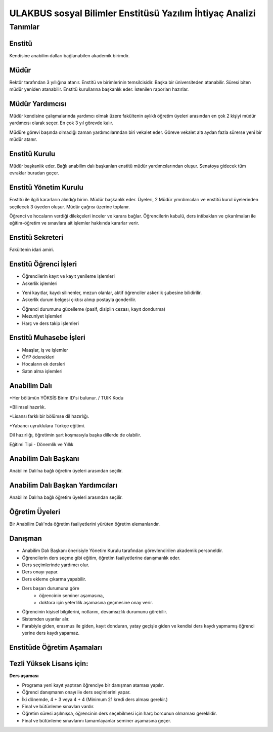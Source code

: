+++++++++++++++++++++++++++++++++++++++++++++++++++++++++
ULAKBUS sosyal Bilimler Enstitüsü Yazılım İhtiyaç Analizi
+++++++++++++++++++++++++++++++++++++++++++++++++++++++++

--------
Tanımlar
--------

Enstitü
-------

Kendisine anabilim dalları bağlanabilen akademik birimdir.

Müdür
-----

Rektör tarafından 3 yıllığına atanır. Enstitü ve birimlerinin temsilcisidir. Başka bir üniversiteden atanabilir. Süresi biten müdür yeniden atanabilir. Enstitü kurullarına başkanlık eder. İstenilen raporları hazırlar.

Müdür Yardımcısı
----------------

Müdür kendisine çalışmalarında yardımcı olmak üzere fakültenin aylıklı öğretim üyeleri arasından en çok 2 kişiyi müdür yardımcısı olarak seçer. En çok 3 yıl görevde kalır.

Müdüre görevi başında olmadığı zaman yardımcılarından biri vekalet eder. Göreve vekalet altı aydan fazla sürerse yeni bir müdür atanır.

Enstitü Kurulu
--------------

Müdür başkanlık eder.  Bağlı anabilim dalı başkanları enstitü müdür yardımcılarından oluşur. Senatoya gidecek tüm evraklar buradan geçer.

Enstitü Yönetim Kurulu
----------------------

Enstitü ile ilgili kararların alındığı birim.  Müdür başkanlık eder.  Üyeleri, 2 Müdür ymrdımcıları ve enstitü kurul üyelerinden seçilecek 3 üyeden oluşur. Müdür çağrısı üzerine toplanır.

Öğrenci ve hocaların verdiği dilekçeleri inceler ve karara bağlar. Öğrencilerin kabulü, ders intibakları ve çıkarılmaları ile eğitim-öğretim ve sınavlara ait işlemler hakkında kararlar verir.

Enstitü Sekreteri
-----------------

Fakültenin idari amiri.

Enstitü Öğrenci İşleri
----------------------

- Öğrencilerin kayıt ve kayıt yenileme işlemleri

- Askerlik işlemleri

* Yeni kayıtlar, kaydı silinenler, mezun olanlar, aktif öğrenciler askerlik şubesine bilidirilir.

* Askerlik durum belgesi çıktısı alınıp postayla gonderilir.

- Öğrenci durumunu gücelleme (pasif, disiplin cezası, kayıt dondurma)
- Mezuniyet işlemleri
- Harç ve ders takip işlemleri

Enstitü Muhasebe İşleri
-----------------------

* Maaşlar, iş ve işlemler

* ÖYP ödenekleri

* Hocaların ek dersleri

* Satın alma işlemleri

Anabilim Dalı
-------------

*Her bölümün YÖKSİS Birim ID'si bulunur.  / TUIK Kodu

*Bilimsel hazırlık.

*Lisansı farklı bir bölümse dil hazırlığı.

*Yabancı uyruklulara Türkçe eğitimi.

Dil hazırlığı, öğretimin şart koşmasıyla başka dillerde de olabilir.

Eğitimi Tipi - Dönemlik ve Yıllık

Anabilim Dalı Başkanı
---------------------

Anabilim Dalı’na bağlı öğretim üyeleri arasından seçilir.

Anabilim Dalı Başkan Yardımcıları
---------------------------------

Anabilim Dalı’na bağlı öğretim üyeleri arasından seçilir.

Öğretim Üyeleri
---------------

Bir Anabilim Dalı'nda öğretim faaliyetlerini yürüten öğretim elemanlarıdır.

Danışman
--------

* Anabilim Dalı Başkanı önerisiyle Yönetim Kurulu tarafından görevlendirilen akademik personeldir.
* Öğrencilerin ders seçme gibi eğitim, öğretim faaliyetlerine danışmanlık eder.
* Ders seçimlerinde yardımcı olur.
* Ders onayı yapar.
* Ders ekleme çıkarma yapabilir.
* Ders başarı durumuna göre
	- öğrencinin seminer aşamasına,
	- doktora için yeterlilik aşamasına geçmesine onay verir.
* Öğrencinin kişisel bilgilerini, notlarını, devamsızlık durumunu görebilir.
* Sistemden uyarılar alır.
* Farabiyle giden, erasmus ile giden, kayıt donduran, yatay geçişle giden ve kendisi ders kaydı yapmamış öğrenci yerine ders kaydı yapamaz.

Enstitüde Öğretim Aşamaları
---------------------------

Tezli Yüksek Lisans için:
-------------------------

**Ders aşaması**

- Programa yeni kayıt yaptıran öğrenciye bir danışman ataması yapılır.

- Öğrenci danışmanın onayı ile ders seçimlerini yapar.

- İki dönemde, 4 + 3 veya 4 + 4 (Minimum 21 kredi ders alması gerekir.)

- Final ve bütünleme sınavları vardır.

- Öğretim süresi aşılmışsa, öğrencinin ders seçebilmesi için harç borcunun olmaması gereklidir.

- Final ve bütünleme sınavlarını tamamlayanlar seminer aşamasına geçer.



